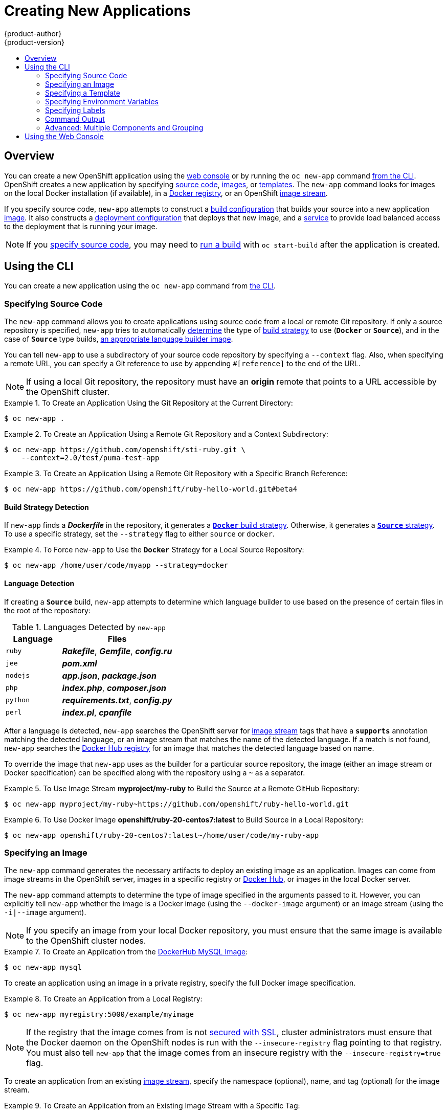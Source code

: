 = Creating New Applications
{product-author}
{product-version}
:data-uri:
:icons:
:toc: macro
:toc-title:
:prewrap!:

toc::[]

== Overview

You can create a new OpenShift application using the
link:../architecture/infrastructure_components/web_console.html[web console] or
by running the `oc new-app` command link:#using-the-cli[from the CLI]. OpenShift
creates a new application by specifying link:#specifying-source-code[source
code], link:#specifying-an-image[images], or
link:#specifying-a-template[templates]. The `new-app` command looks for images
on the local Docker installation (if available), in a
link:../architecture/infrastructure_components/image_registry.html[Docker
registry], or an OpenShift
link:../architecture/core_concepts/builds_and_image_streams.html#image-streams[image
stream].

If you specify source code, `new-app` attempts to construct a
link:builds.html#defining-a-buildconfig[build configuration] that builds your
source into a new application
link:../architecture/core_concepts/builds_and_image_streams.html#image-streams[image].
It also constructs a
link:../architecture/core_concepts/deployments.html#deployments-and-deployment-configurations[deployment
configuration] that deploys that new image, and a
link:../architecture/core_concepts/pods_and_services.html#services[service] to
provide load balanced access to the deployment that is running your image.

[NOTE]
====
If you link:#specifying-source-code[specify source code], you may need to
link:builds.html#starting-a-build[run a build] with `oc start-build` after the
application is created.
====

[[using-the-cli]]

== Using the CLI

You can create a new application using the `oc new-app` command from
link:../cli_reference/overview.html[the CLI].

[[specifying-source-code]]

=== Specifying Source Code

The `new-app` command allows you to create applications using source code from a
local or remote Git repository. If only a source repository is specified,
`new-app` tries to automatically link:#build-strategy-detection[determine] the
type of
link:../architecture/core_concepts/builds_and_image_streams.html#builds[build
strategy] to use (`*Docker*` or `*Source*`), and in the case of `*Source*` type
builds, link:#language-detection[an appropriate language builder image].

You can tell `new-app` to use a subdirectory of your source code repository by
specifying a `--context` flag. Also, when specifying a remote URL, you can
specify a Git reference to use by appending `#[reference]` to the end of the
URL.


[NOTE]
====
If using a local Git repository, the repository must have an *origin* remote
that points to a URL accessible by the OpenShift cluster.
====

.To Create an Application Using the Git Repository at the Current Directory:
====
----
$ oc new-app .
----
====

.To Create an Application Using a Remote Git Repository and a Context Subdirectory:
====
----
$ oc new-app https://github.com/openshift/sti-ruby.git \
    --context=2.0/test/puma-test-app
----
====

.To Create an Application Using a Remote Git Repository with a Specific Branch Reference:
====
----
$ oc new-app https://github.com/openshift/ruby-hello-world.git#beta4
----
====

[[build-strategy-detection]]

==== Build Strategy Detection

If `new-app` finds a *_Dockerfile_* in the repository, it generates a
link:../architecture/core_concepts/builds_and_image_streams.html#docker-build[`*Docker*`
build strategy]. Otherwise, it generates a
link:../architecture/core_concepts/builds_and_image_streams.html#source-build[`*Source*`
strategy]. To use a specific strategy, set the `--strategy` flag to either
`source` or `docker`.

.To Force `new-app` to Use the `*Docker*` Strategy for a Local Source Repository:
====
----
$ oc new-app /home/user/code/myapp --strategy=docker
----
====

[[language-detection]]

==== Language Detection
If creating a `*Source*` build, `new-app` attempts to determine which language
builder to use based on the presence of certain files in the root of the
repository:

.Languages Detected by `new-app`
[cols="4,8",options="header"]
|===

|Language |Files

a|`ruby`
a|*_Rakefile_*, *_Gemfile_*, *_config.ru_*

a|`jee`
a|*_pom.xml_*

a|`nodejs`
a|*_app.json_*, *_package.json_*

a|`php`
a|*_index.php_*, *_composer.json_*

a|`python`
a|*_requirements.txt_*, *_config.py_*

a|`perl`
a|*_index.pl_*, *_cpanfile_*
|===

After a language is detected, `new-app` searches the OpenShift server for
link:../architecture/core_concepts/builds_and_image_streams.html#image-streams[image
stream] tags that have a `*supports*` annotation matching the detected language,
or an image stream that matches the name of the detected language. If a match is
not found, `new-app` searches the https://registry.hub.docker.com[Docker Hub
registry] for an image that matches the detected language based on name.

To override the image that `new-app` uses as the builder for a particular source
repository, the image (either an image stream or Docker specification) can be
specified along with the repository using a `~` as a separator.

.To Use Image Stream *myproject/my-ruby* to Build the Source at a Remote GitHub Repository:
====
----
$ oc new-app myproject/my-ruby~https://github.com/openshift/ruby-hello-world.git
----
====

.To Use Docker Image *openshift/ruby-20-centos7:latest* to Build Source in a Local Repository:
====
----
$ oc new-app openshift/ruby-20-centos7:latest~/home/user/code/my-ruby-app
----
====

[[specifying-an-image]]

=== Specifying an Image

The `new-app` command generates the necessary artifacts to deploy an existing
image as an application. Images can come from image streams in the OpenShift
server, images in a specific registry or https://registry.hub.docker.com[Docker
Hub], or images in the local Docker server.

The `new-app` command attempts to determine the type of image specified in the
arguments passed to it. However, you can explicitly tell `new-app` whether the
image is a Docker image (using the `--docker-image` argument) or an image stream
(using the `-i|--image` argument).


[NOTE]
====
If you specify an image from your local Docker repository, you must ensure that
the same image is available to the OpenShift cluster nodes.
====

.To Create an Application from the https://registry.hub.docker.com/_/mysql/[DockerHub MySQL Image]:
====
----
$ oc new-app mysql
----
====

To create an application using an image in a private registry, specify the full
Docker image specification.

.To Create an Application from a Local Registry:
====
----
$ oc new-app myregistry:5000/example/myimage
----
====

[NOTE]
====
If the registry that the image comes from is not
link:../admin_guide/install/docker_registry.html#securing-the-registry[secured
with SSL], cluster administrators must ensure that the Docker daemon on the
OpenShift nodes is run with the `--insecure-registry` flag pointing to that
registry. You must also tell `new-app` that the image comes from an insecure
registry with the `--insecure-registry=true` flag.
====

To create an application from an existing
link:../architecture/core_concepts/builds_and_image_streams.html#image-streams[image stream], specify the namespace (optional), name, and tag (optional) for the
image stream.

.To Create an Application from an Existing Image Stream with a Specific Tag:
====
----
$ oc new-app my-stream:v1
----
====

[[specifying-a-template]]

=== Specifying a Template

The `new-app` command can instantiate a link:templates.html[template] from a
previouly stored template or from a template file. To instantiate a
previously stored template, specify the name of the template as an argument. For
example, store a
https://github.com/openshift/origin/tree/master/examples/sample-app[sample
application template] and use it to create an application.

.To Create an Application from a Previously Stored Template:
====
----
$ oc create -f examples/sample-app/application-template-stibuild.json
$ oc new-app ruby-helloworld-sample
----
====

To use a template in the file system directly, without first storing it in
OpenShift, use the `-f|--file` argument or simply specify the file name as the
argument to `new-app`.

.To Create an Application from a Template in a File:
====
----
$ oc new-app -f examples/sample-app/application-template-stibuild.json
----
====

[[template-parameters]]

==== Template Parameters

When creating an application based on a link:templates.html[template], use the
`-p|--param` argument to set parameter values defined by the template.

.To Specify Template Parameters with a Template:
====
----
$ oc new-app ruby-helloworld-sample \
    -p ADMIN_USERNAME=admin,ADMIN_PASSWORD=mypassword
----
====

[[specifying-environment-variables]]

=== Specifying Environment Variables

When generating applications from link:#specifying-source-code[source] or an
link:#specifying-an-image[image], you can use the `-e|--env` argument to specify
environment to be passed to the application container at run time.

.To Set Environment Variables When Creating an Application for a Database Image:
====
----
$ oc new-app openshift/postgresql-92-centos7 \
    -e POSTGRESQL_USER=user \
    -e POSTGRESQL_DATABASE=db \
    -e POSTGRESQL_PASSWORD=password
----
====

[[specifying-labels]]

=== Specifying Labels

When generating applications from link:#specifying-source-code[source],
link:#specifying-an-image[images], or link:#specifying-a-template[templates],
you can use the `l|--label` argument to add labels to objects created by
`new-app`. This is recommended, as labels make it easy to collectively select,
manipulate, and delete objects associated with the application.

.To Use the Label Argument to Label Objects Created by `new-app`:
====
----
$ oc new-app https://github.com/openshift/ruby-hello-world -l name=hello-world
----
====

[[new-app-output]]

=== Command Output

The `new-app` command generates OpenShift resources that will build, deploy, and
run the application being created. Normally, these resources are created in the
current project using names derived from the input source repositories or the
input images. However, `new-app` allows you to modify this behavior.

[[output-without-creation]]

==== Output Without Creation
To see a dry-run of what `new-app` will create, you can use the `-o|--output`
flag with a value of either `yaml` or `json`. You can then use the output to
preview the resources that will be created, or redirect it to a file that you
can edit and then use with `oc create` to create the OpenShift resources.

.To Output `new-app` Artifacts to a File, Edit Them, Then Create Them Using `oc create`:
====
----
$ oc new-app https://github.com/openshift/ruby-hello-world -o json > myapp.json
$ vi myapp.json
$ oc create -f myapp.json
----
====

[[object-names]]

==== Object names
Objects created by `new-app` are normally named after the source repository or
the image used to generate them. You can set the name of the objects produced by
adding a `--name` flag to the command.

.To Create `new-app` Artifacts with a Different Name:
====
----
$ oc new-app https://github.com/openshift/ruby-hello-world --name=myapp
----
====

[[object-project-or-namespace]]

==== Object Project or Namespace
Normally `new-app` creates objects in the current project. However, you can tell
it to create objects in a different project that you have access to using the
`-n|--namespace` argument.

.To Create `new-app` Artifacts in a Different Project:
====
----
$ oc new-app https://github.com/openshift/ruby-hello-world -n myproject
----
====

[[artifacts-created-by-new-app]]

==== Artifacts Created

The set of artifacts created by `new-app` depends on the artifacts passed as
input: source repositories, images, or templates.

.`new-app` Output Resources
[cols="2,8",options="header"]
|===

|Artifact |Description

a|`*BuildConfig*`
a|A `*BuildConfig*` is created for each source repository specified in the
command line. The `*BuildConfig*` specifies the strategy to use, the source
location, and the build output location.

a|`*ImageStreams*`
a|For `*BuildConfig*`, two `*ImageStreams*` are usually created: one to
represent the input image (the builder image in the case of `*Source*` builds or
*FROM* image in case of `*Docker*` builds), and another one to represent the
output image.   If a Docker image was specified as input to `new-app`, then an
image stream is created for that image as well.

a|`*DeploymentConfig*`
a|A `*DeploymentConfig*` is created either to deploy the output of a build, or a
specified image. OpenShift will create EmptyDir volumes for all Docker volumes
that are specified in containers that are included in the resulting Deployment
Config.

a|`*Service*`
a|The `new-app` command attempts to detect exposed ports in input images. It
uses the lowest numeric exposed port to generate a service that exposes that
port. In order to expose a different port, after `new-app` has completed, simply
use the `oc expose` command to generate additional services.

a|Other
 |Other resources can be generated when instantiating
link:#specifying-a-template[templates].

|===

[[advanced:multiple-components-and-grouping]]

=== Advanced: Multiple Components and Grouping

The `new-app` command allows creating multiple applications from
link:#specifying-source-code[source], link:#specifying-an-image[images], or
link:#specifying-a-template[templates] at once. To do this, simply specify
multiple parameters to the `new-app` call. Labels specified in the command line
apply to all objects created by the single call. Environment variables apply to
all components created from source or images.

.To Create an Application from a Source Repository and a Docker Hub Image:
====
----
$ oc new-app https://github.com/openshift/ruby-hello-world mysql
----
====

[NOTE]
====
If a source code repository and a builder image are specified as separate
arguments, `new-app` uses the builder image as the builder for the source code
repository. If this is not the intent, simply specify a specific builder image
for the source using the `~` separator.
====

[[grouping-images-and-source-in-a-single-pod]]

==== Grouping Images and Source in a Single Pod
The `new-app` command allows deploying multiple images together in a single pod.
In order to specify which images to group together, use the `+` separator. The
`--group` command line argument can also be used to specify which images should
be grouped together. To group the image built from a source repository with
other images, specify its builder image in the group.

.To Deploy Two Images in a Single Pod:
====
----
$ oc new-app nginx+mysql
----
====

.To Deploy an Image Built from Source and an External Image Together:
====
----
$ oc new-app \
    ruby~https://github.com/openshift/ruby-hello-world \
    mysql \
    --group=ruby+mysql
----
====

[[using-the-web-console-na]]

== Using the Web Console

You can also create applications using the
link:../architecture/infrastructure_components/web_console.html[web console]:

1. While in the desired project, click *Create*:
+
====

image::console_create.png["Web Console Create"]
====

2. Enter the repository URL for the application to build:
+
====

image::console_enter_source_uri.png["Enter Source Repository"]
====

3. Select either a builder image from the list of images in your project, or
from the global library:
+
====

image::console_select_image.png["Select Builder Image"]
====

4. Modify the settings in the new application screen to configure the resources
to support your application:
+
====

image::create_from_image.png["Create from source"]
====
<1> The builder image name and description.
<2> The application name used for the generated OpenShift resources.
<3> Routing configuration section for making this application publicly accessible.
<4> Deployment configuration section for customizing deployment triggers and image environment variables.
<5> Build configuration section for customizing build triggers.
<6> Replica scaling section for configuring the number of running instances of the application.
<7> The labels to assign to all items generated for the application. You can add and edit labels for all resources here.
